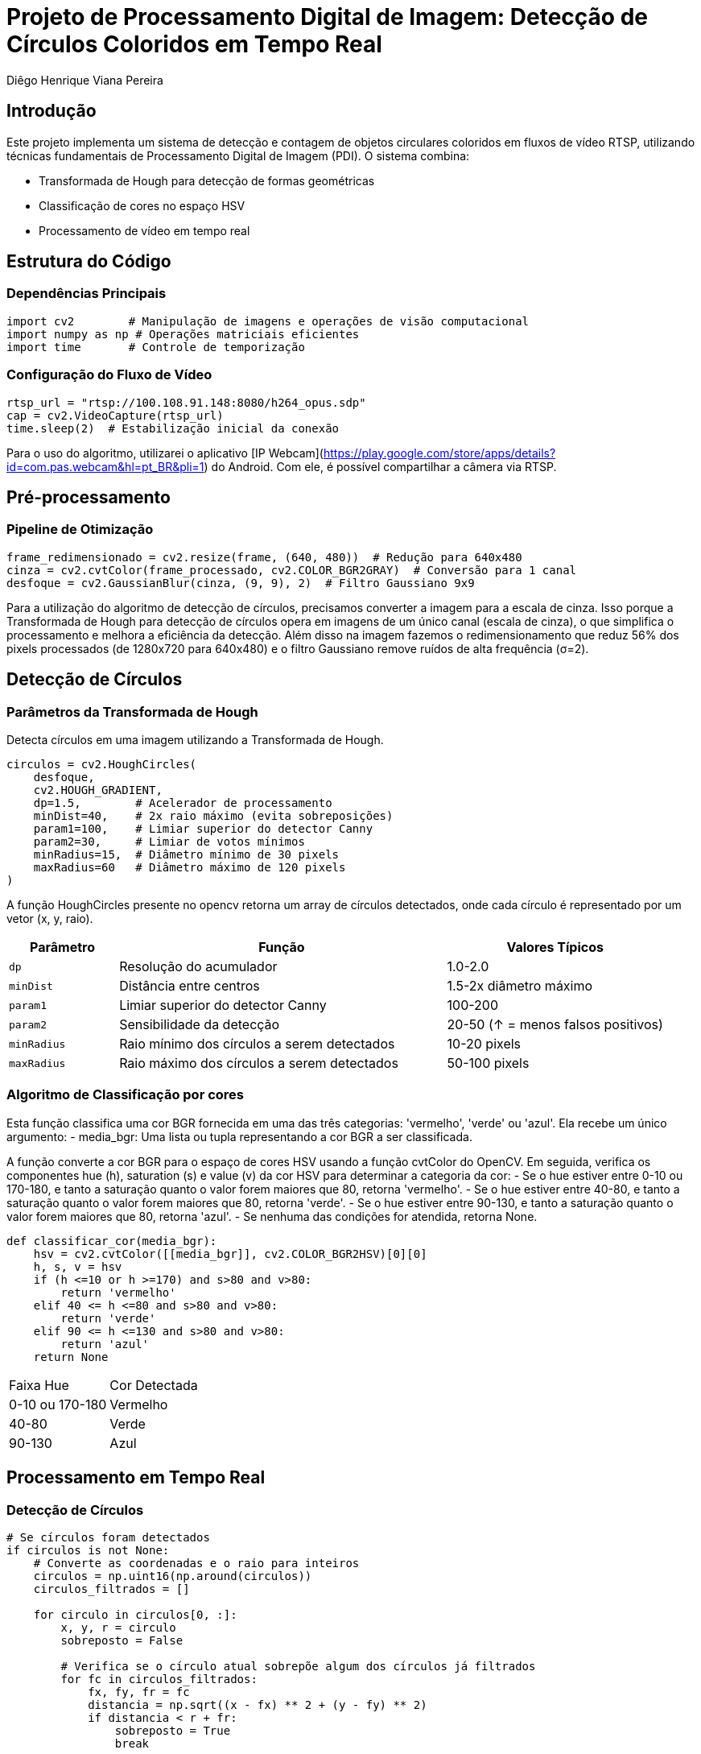 = Projeto de Processamento Digital de Imagem: Detecção de Círculos Coloridos em Tempo Real
:author: Diêgo Henrique Viana Pereira
:date: 29-01-2025
:institution: Universidade Federal do Rio Grande do Norte (UFRN)

== Introdução
Este projeto implementa um sistema de detecção e contagem de objetos circulares coloridos em fluxos de vídeo RTSP, utilizando técnicas fundamentais de Processamento Digital de Imagem (PDI). O sistema combina:

- Transformada de Hough para detecção de formas geométricas
- Classificação de cores no espaço HSV
- Processamento de vídeo em tempo real

== Estrutura do Código

=== Dependências Principais
[source,python]
----
import cv2        # Manipulação de imagens e operações de visão computacional
import numpy as np # Operações matriciais eficientes
import time       # Controle de temporização
----

=== Configuração do Fluxo de Vídeo
[source,python]
----
rtsp_url = "rtsp://100.108.91.148:8080/h264_opus.sdp"
cap = cv2.VideoCapture(rtsp_url)
time.sleep(2)  # Estabilização inicial da conexão
----
Para o uso do algoritmo, utilizarei o aplicativo [IP Webcam](https://play.google.com/store/apps/details?id=com.pas.webcam&hl=pt_BR&pli=1) do Android. Com ele, é possível compartilhar a câmera via RTSP.

== Pré-processamento

=== Pipeline de Otimização
[source,python]
----
frame_redimensionado = cv2.resize(frame, (640, 480))  # Redução para 640x480
cinza = cv2.cvtColor(frame_processado, cv2.COLOR_BGR2GRAY)  # Conversão para 1 canal
desfoque = cv2.GaussianBlur(cinza, (9, 9), 2)  # Filtro Gaussiano 9x9
----

Para a utilização do algoritmo de detecção de círculos, precisamos converter a imagem para a escala de cinza. Isso porque a Transformada de Hough para detecção de círculos opera em imagens de um único canal (escala de cinza), o que simplifica o processamento e melhora a eficiência da detecção.
Além disso na imagem fazemos o redimensionamento que reduz 56% dos pixels processados (de 1280x720 para 640x480) e o filtro Gaussiano remove ruídos de alta frequência (σ=2).

== Detecção de Círculos

=== Parâmetros da Transformada de Hough
Detecta círculos em uma imagem utilizando a Transformada de Hough.

[source,python]
----
circulos = cv2.HoughCircles(
    desfoque,
    cv2.HOUGH_GRADIENT,
    dp=1.5,        # Acelerador de processamento
    minDist=40,    # 2x raio máximo (evita sobreposições)
    param1=100,    # Limiar superior do detector Canny
    param2=30,     # Limiar de votos mínimos
    minRadius=15,  # Diâmetro mínimo de 30 pixels
    maxRadius=60   # Diâmetro máximo de 120 pixels
)
----

A função HoughCircles presente no opencv retorna um array de círculos detectados, onde cada círculo é representado por um vetor (x, y, raio).

[cols="1,3,2", frame="topbot", options="header"]
|===
| Parâmetro | Função | Valores Típicos
| `dp` | Resolução do acumulador | 1.0-2.0
| `minDist` | Distância entre centros | 1.5-2x diâmetro máximo
| `param1` | Limiar superior do detector Canny | 100-200
| `param2` | Sensibilidade da detecção | 20-50 (↑ = menos falsos positivos)
| `minRadius` | Raio mínimo dos círculos a serem detectados | 10-20 pixels
| `maxRadius` | Raio máximo dos círculos a serem detectados | 50-100 pixels
|===

=== Algoritmo de Classificação por cores
Esta função classifica uma cor BGR fornecida em uma das três categorias: 'vermelho', 'verde' ou 'azul'.
Ela recebe um único argumento:
- media_bgr: Uma lista ou tupla representando a cor BGR a ser classificada.

A função converte a cor BGR para o espaço de cores HSV usando a função cvtColor do OpenCV.
Em seguida, verifica os componentes hue (h), saturation (s) e value (v) da cor HSV para determinar a categoria da cor:
- Se o hue estiver entre 0-10 ou 170-180, e tanto a saturação quanto o valor forem maiores que 80, retorna 'vermelho'.
- Se o hue estiver entre 40-80, e tanto a saturação quanto o valor forem maiores que 80, retorna 'verde'.
- Se o hue estiver entre 90-130, e tanto a saturação quanto o valor forem maiores que 80, retorna 'azul'.
- Se nenhuma das condições for atendida, retorna None.

[source,python]
----
def classificar_cor(media_bgr):
    hsv = cv2.cvtColor([[media_bgr]], cv2.COLOR_BGR2HSV)[0][0]
    h, s, v = hsv
    if (h <=10 or h >=170) and s>80 and v>80:
        return 'vermelho'
    elif 40 <= h <=80 and s>80 and v>80:
        return 'verde'
    elif 90 <= h <=130 and s>80 and v>80:
        return 'azul'
    return None
----

[cols="1,2", frame="topbot"]
|===
| Faixa Hue | Cor Detectada
| 0-10 ou 170-180 | Vermelho
| 40-80 | Verde
| 90-130 | Azul
|===

== Processamento em Tempo Real

=== Detecção de Círculos
[source,python]
----
# Se círculos foram detectados
if circulos is not None:
    # Converte as coordenadas e o raio para inteiros
    circulos = np.uint16(np.around(circulos))
    circulos_filtrados = []

    for circulo in circulos[0, :]:
        x, y, r = circulo
        sobreposto = False

        # Verifica se o círculo atual sobrepõe algum dos círculos já filtrados
        for fc in circulos_filtrados:
            fx, fy, fr = fc
            distancia = np.sqrt((x - fx) ** 2 + (y - fy) ** 2)
            if distancia < r + fr:
                sobreposto = True
                break

        if not sobreposto:
            circulos_filtrados.append((x, y, r))

    for circulo in circulos_filtrados:
        x, y, r = circulo
        
        # Criar uma máscara para isolar a área do círculo
        mascara = np.zeros_like(cinza)
        cv2.circle(mascara, (x, y), r, 255, -1)
        
        # Aplica a máscara para extrair a região do círculo
        regiao_mascarada = cv2.bitwise_and(frame_processado, frame_processado, mask=mascara)
        
        # Calcula a cor média dentro do círculo
        media_bgr = cv2.mean(regiao_mascarada, mask=mascara)[:3]
        media_bgr = tuple(map(int, media_bgr))
        
        # Determina a cor do círculo
        cor_detectada = classificar_cor(media_bgr)
        
        # Incrementa a contagem da cor detectada
        if cor_detectada in contagem_cores:
            contagem_cores[cor_detectada] += 1
            cor_borda = (0, 0, 255) if cor_detectada == 'vermelho' else (255, 0, 0) if cor_detectada == 'azul' else (0, 255, 0)
            cv2.circle(frame_processado, (x, y), r, cor_borda, 2)  # Desenha o círculo detectado
----
Nessa parte do codigo, verificamos se o HoughCircles retornou algum circulo, se há círculos detectados a variavel tera as coordenadas e o raio dos círculos que são convertidos para inteiros. Em seguida, filtra os círculos para remover sobreposições, garantindo que apenas círculos não sobrepostos sejam considerados. Para cada círculo filtrado, uma máscara é criada para isolar a área do círculo na imagem. A máscara é então aplicada para extrair a região do círculo, e a cor média dentro do círculo é calculada. Com base na cor média, o código classifica a cor do círculo e incrementa a contagem dessa cor em um dicionário (`contagem_cores`). Finalmente, o código desenha um círculo ao redor do círculo detectado na imagem processada, utilizando uma cor de borda específica para cada cor detectada (vermelho, azul ou verde).

== Demonstração:
Disponível em: https://youtu.be/B8VymSPAElU

== Conclusões
O projeto desenvolvido demonstrou eficácia na detecção precisa de formas circulares, sendo robusto na classificação de cores sob variações luminosas.